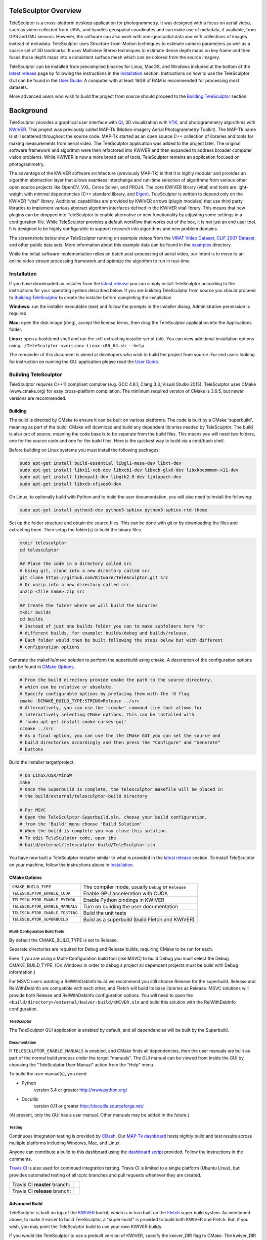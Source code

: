 .. image:: doc/images/TeleSculptor_Logo.png
   :width: 1024px
   :alt: TeleSculptor

~~~~~~~~~~~~~~~~~~~~~~~~~~~~~~~~~~~~~~~~~~~~
TeleSculptor Overview
~~~~~~~~~~~~~~~~~~~~~~~~~~~~~~~~~~~~~~~~~~~~

TeleSculptor is a cross-platform desktop application for photogrammetry.
It was designed with a focus on aerial video, such as video collected from UAVs,
and handles geospatial coordinates and can make use of metadata, if available,
from GPS and IMU sensors.  However, the software can also work with
non-geospatial data and with collections of images instead of metadata.
TeleSculptor uses Structure-from-Motion techniques to estimate camera parameters
as well as a sparse set of 3D landmarks.  It uses Multiview Stereo techniques
to estimate dense depth maps on key frame and then fuses those depth maps
into a consistent surface mesh which can be colored from the source imagery.

TeleSculptor can be installed from precompiled binaries for Linux, MacOS, and
Windows included at the bottom of the
`latest release`_ page by following the instructions in the Installation_ section.
Instructions on how to use the TeleSculptor GUI can be found in
the `User Guide`_. A computer with at
least 16GB of RAM is recommended for processing most datasets.

More advanced users who wish to build the project from source should proceed to the
`Building TeleSculptor`_ section.

~~~~~~~~~~~~~~~~~~~~~~~~~~~~~~~~~~~~~~~~~~~~
Background
~~~~~~~~~~~~~~~~~~~~~~~~~~~~~~~~~~~~~~~~~~~~

TeleSculptor provides a graphical user interface with Qt_, 3D visualization
with VTK_, and photogrammetry algorithms with KWIVER_. This project was
previously called MAP-Tk (Motion-imagery Aerial Photogrammetry Toolkit).
The MAP-Tk name is still scattered throughout the source code.
MAP-Tk started as an open source C++ collection of libraries and tools for
making measurements from aerial video.  The TeleSculptor application was added
to the project later. The original software framework and algorithm were then
refactored into KWIVER and then expanded to address broader computer vision
problems.  While KWIVER is now a more broad set of tools, TeleSculptor remains
an application focused on photogrammetry.

The advantage of the KWIVER software architecture (previously MAP-Tk) is that
it is highly modular and provides an algorithm abstraction layer
that allows seamless interchange and run-time selection of algorithms from
various other open source projects like OpenCV, VXL, Ceres Solver, and PROJ4.
The core KWIVER library (vital) and tools are light-weight with minimal
dependencies (C++ standard library, and Eigen_).  TeleSculptor is written to
depend only on the KWIVER "vital" library.  Additional capabilities are
provided by KWIVER arrows (plugin modules) that use third party libraries
to implement various abstract algorithm interfaces defined in the KWIVER vital
library.  This means that new plugins can be dropped into TeleSculptor to
enable alternative or new functionality by adjusting some settings in a
configuration file.  While TeleSculptor provides a default workflow that works
out of the box, it is not just an end user tool.  It is designed to be highly
configurable to support research into algorithms and new problem domains.

The screenshots below show TeleSculptor
running on example videos from the `VIRAT Video Dataset`_,
`CLIF 2007 Dataset`_, and other public data sets.  More information about this
example data can be found in the `examples <examples>`_ directory.

While the initial software implementation relies on batch post-processing
of aerial video, our intent is to move to an online video stream processing
framework and optimize the algorithm to run in real-time.


.. image:: /doc/screenshot/telesculptor_screenshot_macos.png
   :alt: MacOS Screenshot
.. image:: /doc/screenshot/telesculptor_screenshot_windows.png
   :alt: Windows Screenshot
.. image:: /doc/screenshot/telesculptor_screenshot_linux.png
   :alt: Linux Screenshot


Installation
============
If you have downloaded an installer from the
`latest release`_
you can simply install TeleSculptor according to the instructions for your
operating system described below. If you are building TeleSculptor from source
you should proceed to `Building TeleSculptor`_ to create the installer before
completing the installation.

**Windows:** run the installer executable (exe) and follow the prompts in the
installer dialog. Administrative permission is required.

**Mac:** open the disk image (dmg), accept the license terms, then drag the
TeleSculptor application into the Applications folder.

**Linux:** open a bash/cmd shell and run the self extracting installer script
(sh). You can view additional installation options using
``./TeleSculptor-<version>-Linux-x86_64.sh --help``

The remainder of this document is aimed at developers who wish to build the
project from source.  For end users looking for instruction on running the GUI
application please read the `User Guide`_.


Building TeleSculptor
=====================

TeleSculptor requires C++11 compliant compiler
(e.g. GCC 4.8.1, Clang 3.3, Visual Studio 2015).
TeleSculptor uses CMake (www.cmake.org) for easy cross-platform compilation. The
minimum required version of CMake is 3.9.5, but newer versions are recommended.

Building
--------
The build is directed by CMake to ensure it can be built on various platforms.
The code is built by a CMake 'superbuild', meaning as part of the build,
CMake will download and build any dependent libraries needed by TeleSculptor.
The build is also out of source, meaning the code base is to be separate from
the build files.  This means you will need two folders, one for the source code
and one for the build files.
Here is the quickest way to build via a cmd/bash shell.

Before building on Linux systems you must install the following packages:

.. code-block :: bash

  sudo apt-get install build-essential libgl1-mesa-dev libxt-dev
  sudo apt-get install libx11-xcb-dev libxcb1-dev libxcb-glx0-dev libxkbcommon-x11-dev
  sudo apt-get install libexpat1-dev libgtk2.0-dev liblapack-dev
  sudo apt-get install libxcb-xfixes0-dev

On Linux, to optionally build with Python and to build the user documentation,
you will also need to install the following:

.. code-block :: bash

  sudo apt-get install python3-dev python3-sphinx python3-sphinx-rtd-theme

Set up the folder structure and obtain the source files. This can be done with
git or by downloading the files and extracting them. Then setup the folder(s)
to build the binary files.

.. code-block :: bash

  mkdir telesculptor
  cd telesculptor

  ## Place the code in a directory called src
  # Using git, clone into a new directory called src
  git clone https://github.com/Kitware/TeleSculptor.git src
  # Or unzip into a new directory called src
  unzip <file name>.zip src

  ## Create the folder where we will build the binaries
  mkdir builds
  cd builds
  # Instead of just one builds folder you can to make subfolders here for
  # different builds, for example: builds/debug and builds/release.
  # Each folder would then be built following the steps below but with different
  # configuration options

Generate the makefile/msvc solution to perform the superbuild using cmake.
A description of the configuration options can be found in `CMake Options`_.

.. code-block :: bash

  # From the build directory provide cmake the path to the source directory,
  # which can be relative or absolute.
  # Specify configurable options by prefacing them with the -D flag
  cmake -DCMAKE_BUILD_TYPE:STRING=Release ../src
  # Alternatively, you can use the 'ccmake' command line tool allows for
  # interactively selecting CMake options. This can be installed with
  # 'sudo apt-get install cmake-curses-gui'
  ccmake ../src
  # As a final option, you can use the the CMake GUI you can set the source and
  # build directories accordingly and then press the "Configure" and “Generate”
  # buttons

Build the installer target/project.

.. code-block :: bash

  # On Linux/OSX/MinGW
  make
  # Once the Superbuild is complete, the telesculptor makefile will be placed in
  # the build/external/telesculptor-build directory

  # For MSVC
  # Open the TeleSculptor-Superbuild.sln, choose your build configuration,
  # from the 'Build' menu choose 'Build Solution'
  # When the build is complete you may close this solution.
  # To edit TeleSculptor code, open the
  # build/external/telesculptor-build/TeleSculptor.sln

You have now built a TeleSculptor installer similar to what is provided in the
`latest release`_ section. To install TeleSculptor on your machine, follow the
instructions above in `Installation`_.

CMake Options
-------------

================================== ===================================================
``CMAKE_BUILD_TYPE``               The compiler mode, usually ``Debug`` or ``Release``
``TELESCULPTOR_ENABLE_CUDA``       Enable GPU acceleration with CUDA
``TELESCULPTOR_ENABLE_PYTHON``     Enable Python bindings in KWIVER
``TELESCULPTOR_ENABLE_MANUALS``    Turn on building the user documentation
``TELESCULPTOR_ENABLE_TESTING``    Build the unit tests
``TELESCULPTOR_SUPERBUILD``        Build as a superbuild (build Fletch and KWIVER)
================================== ===================================================

Mulit-Configuration Build Tools
'''''''''''''''''''''''''''''''

By default the CMAKE_BUILD_TYPE is set to Release.

Separate directories are required for Debug and Release builds, requiring CMake
to be run for each.

Even if you are using a Multi-Configuration build tool (like MSVC) to build
Debug you must select the Debug CMAKE_BUILD_TYPE. (On Windows in order to debug
a project all dependent projects must be build with Debug information.)

For MSVC users wanting a RelWithDebInfo build we recommend you still choose
Release for the superbuild.  Release and RelWithDebInfo are compatible with each
other, and Fletch will build its base libraries as Release.  MSVC solutions will
provide both Release and RelWithDebInfo configuration options. You will need to
open the ``<build/directory>/external/kwiver-build/KWIVER.sln`` and build this
solution with the RelWithDebInfo configuration.


TeleSculptor
''''''''''''

The TeleSculptor GUI application is enabled by default,
and all dependencies will be built by the Superbuild.

Documentation
'''''''''''''

If ``TELESCULPTOR_ENABLE_MANUALS`` is enabled, and CMake finds all dependencies,
then the user manuals are built as part of the normal build process under the target
"manuals".  The GUI manual can be viewed from inside the GUI by choosing the
"TeleSculptor User Manual" action from the "Help" menu.

To build the user manual(s), you need:

* Python
    version 3.4 or greater
    http://www.python.org/

* Docutils
    version 0.11 or greater
    http://docutils.sourceforge.net/

(At present, only the GUI has a user manual.  Other manuals may be added in the
future.)

Testing
'''''''

Continuous integration testing is provided by CDash_.
Our `MAP-Tk dashboard <https://open.cdash.org/index.php?project=MAPTK>`_
hosts nightly build and test results across multiple platforms including
Windows, Mac, and Linux.

Anyone can contribute a build to this dashboard using the
`dashboard script <CMake/dashboard-scripts/TeleSculptor_common.cmake>`_
provided.  Follow the instructions in the comments.

`Travis CI`_ is also used for continued integration testing.
Travis CI is limited to a single platform (Ubuntu Linux), but provides
automated testing of all topic branches and pull requests whenever they are
created.

============================= =============
Travis CI **master** branch:  |CI:master|_
Travis CI **release** branch: |CI:release|_
============================= =============

Advanced Build
--------------

TeleSculptor is built on top of the KWIVER_ toolkit, which is in turn built on
the Fletch_ super build system.  As mentioned above, to make it easier to build
TeleSculptor, a "super-build" is provided to build both KWIVER and Fletch.
But, if you wish, you may point the TeleSculptor build to use your own KWIVER
builds.

If you would like TeleSculptor to use a prebuilt version of KWIVER, specify the
kwiver_DIR flag to CMake.  The kwiver_DIR is the KWIVER build directory root,
which contains the kwiver-config.cmake file.

.. code-block :: bash

    $ cmake ../../src -DCMAKE_BUILD_TYPE=Release -Dkwiver_DIR:PATH=<path/to/kwiver/build/dir>

You must ensure that the specified build of KWIVER was built with at least the following options set:

The required KWIVER flags can be found in this file: `<CMake/telesculptor-external-kwiver.cmake>`_

The required Fletch flags can be found in this file: `<CMake/telesculptor-external-fletch.cmake>`_

Overview of Directories
=======================

======================= ========================================================
``CMake``               contains CMake helper scripts
``config``              contains reusable default algorithm configuration files
``doc``                 contains release notes, manuals, and other documentation
``examples``            contains pointers to example public datasets to use
``gui``                 contains the visualization GUI source code and headers
``gui/icons``           contains the visualization GUI icon resources
``maptk``               contains the maptk library source and headers
``packaging``           contains support files for CPack packaging
``scripts``             contains Python helper scripts
``plugins/blender``     contains Python plug-ins for Blender
``plugins/sketchup``    contains Ruby plug-ins for SketchUp
``tests``               contains testing framework and tests for each module
======================= ========================================================


Getting Help
============

TeleSculptor is a component of Kitware_'s collection of open source computer
vision tools and part of the KWIVER_ ecosystem. Please join the
`kwiver-users <http://public.kitware.com/mailman/listinfo/kwiver-users>`_
mailing list to discuss or to ask for help with using TeleSculptor.
For less frequent announcements about TeleSculptor and other KWIVER components,
please join the
`kwiver-announce <http://public.kitware.com/mailman/listinfo/kwiver-announce>`_
mailing list.


Acknowledgements
================

The authors would like to thank AFRL/Sensors Directorate for their support
of this work via SBIR Contract FA8650-14-C-1820. This document is approved for
public release via 88ABW-2015-2555.


.. Appendix I: References
.. ======================

.. _VIRAT Video Dataset: http://www.viratdata.org/
.. _CLIF 2007 Dataset: https://www.sdms.afrl.af.mil/index.php?collection=clif2007
.. _Bundler: http://www.cs.cornell.edu/~snavely/bundler/
.. _CDash: http://www.cdash.org/
.. _Eigen: http://eigen.tuxfamily.org/
.. _Fletch: https://github.com/Kitware/fletch
.. _Kitware: http://www.kitware.com/
.. _KWIVER: http://www.kwiver.org/
.. _Qt: https://www.qt.io/
.. _Travis CI: https://travis-ci.com/
.. _VisualSFM: http://ccwu.me/vsfm/
.. _VTK: https://vtk.org/
.. _latest release: https://github.com/Kitware/TeleSculptor/releases/latest
.. _User Guide: https://telesculptor.readthedocs.io/en/latest/

.. Appendix II: Text Substitutions
.. ===============================

.. |>=| unicode:: U+02265 .. greater or equal sign

.. |CI:master| image:: https://travis-ci.com/Kitware/TeleSculptor.svg?branch=master
.. |CI:release| image:: https://travis-ci.com/Kitware/TeleSculptor.svg?branch=release

.. _CI:master: https://travis-ci.com/Kitware/TeleSculptor
.. _CI:release: https://travis-ci.com/Kitware/TeleSculptor
